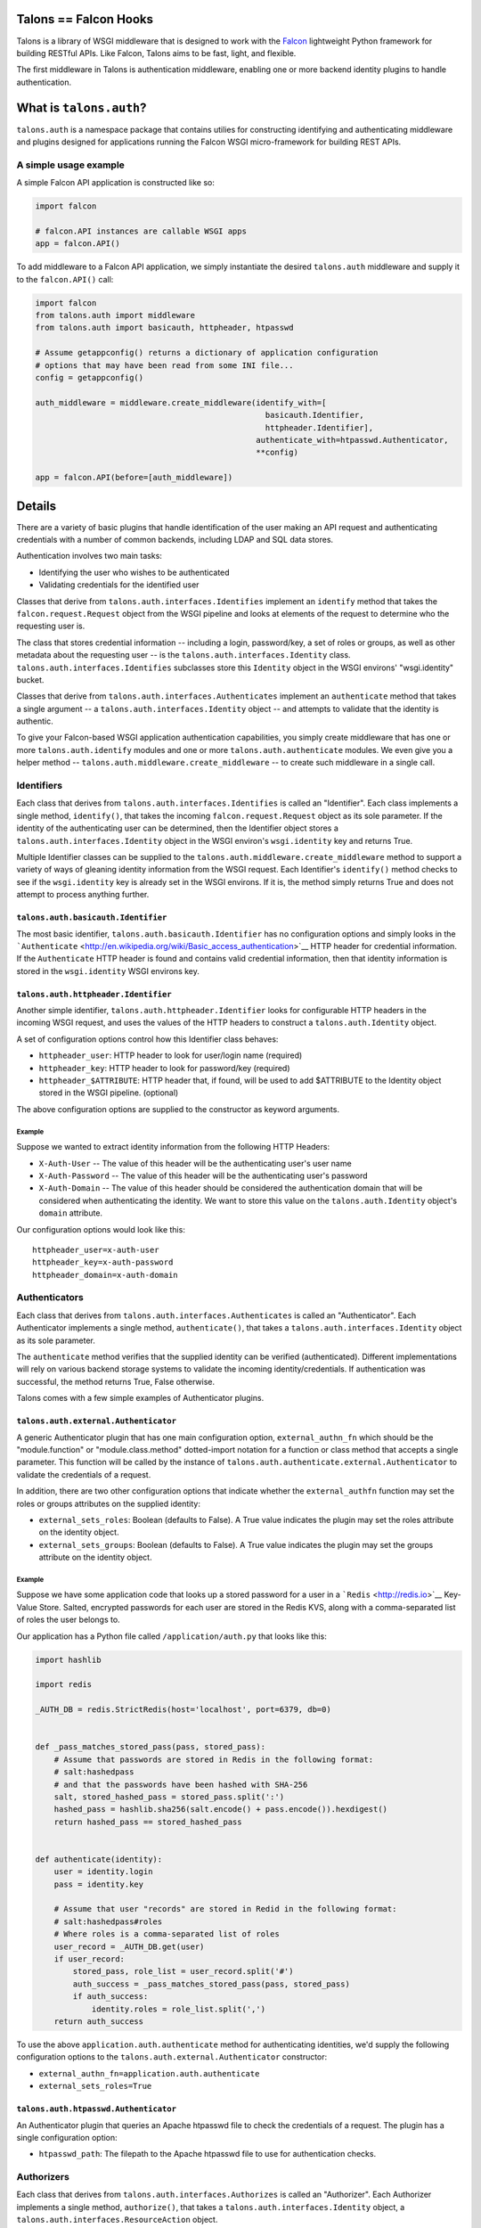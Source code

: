 Talons == Falcon Hooks |Build Status|
=====================================

Talons is a library of WSGI middleware that is designed to work with the
`Falcon <http://github.com/racker/falcon>`__ lightweight Python
framework for building RESTful APIs. Like Falcon, Talons aims to be
fast, light, and flexible.

The first middleware in Talons is authentication middleware, enabling
one or more backend identity plugins to handle authentication.

What is ``talons.auth``?
========================

``talons.auth`` is a namespace package that contains utilies for
constructing identifying and authenticating middleware and plugins
designed for applications running the Falcon WSGI micro-framework for
building REST APIs.

A simple usage example
----------------------

A simple Falcon API application is constructed like so:

.. code:: python

    import falcon

    # falcon.API instances are callable WSGI apps
    app = falcon.API()

To add middleware to a Falcon API application, we simply instantiate the
desired ``talons.auth`` middleware and supply it to the ``falcon.API()``
call:

.. code:: python

    import falcon
    from talons.auth import middleware
    from talons.auth import basicauth, httpheader, htpasswd

    # Assume getappconfig() returns a dictionary of application configuration
    # options that may have been read from some INI file...
    config = getappconfig()

    auth_middleware = middleware.create_middleware(identify_with=[
                                                     basicauth.Identifier,
                                                     httpheader.Identifier],
                                                   authenticate_with=htpasswd.Authenticator,
                                                   **config)

    app = falcon.API(before=[auth_middleware])

Details
=======

There are a variety of basic plugins that handle identification of the
user making an API request and authenticating credentials with a number
of common backends, including LDAP and SQL data stores.

Authentication involves two main tasks:

-  Identifying the user who wishes to be authenticated
-  Validating credentials for the identified user

Classes that derive from ``talons.auth.interfaces.Identifies`` implement
an ``identify`` method that takes the ``falcon.request.Request`` object
from the WSGI pipeline and looks at elements of the request to determine
who the requesting user is.

The class that stores credential information -- including a login,
password/key, a set of roles or groups, as well as other metadata about
the requesting user -- is the ``talons.auth.interfaces.Identity`` class.
``talons.auth.interfaces.Identifies`` subclasses store this ``Identity``
object in the WSGI environs' "wsgi.identity" bucket.

Classes that derive from ``talons.auth.interfaces.Authenticates``
implement an ``authenticate`` method that takes a single argument -- a
``talons.auth.interfaces.Identity`` object -- and attempts to validate
that the identity is authentic.

To give your Falcon-based WSGI application authentication capabilities,
you simply create middleware that has one or more
``talons.auth.identify`` modules and one or more
``talons.auth.authenticate`` modules. We even give you a helper method
-- ``talons.auth.middleware.create_middleware`` -- to create such
middleware in a single call.

Identifiers
-----------

Each class that derives from ``talons.auth.interfaces.Identifies`` is
called an "Identifier". Each class implements a single method,
``identify()``, that takes the incoming ``falcon.request.Request``
object as its sole parameter. If the identity of the authenticating user
can be determined, then the Identifier object stores a
``talons.auth.interfaces.Identity`` object in the WSGI environ's
``wsgi.identity`` key and returns True.

Multiple Identifier classes can be supplied to the
``talons.auth.middleware.create_middleware`` method to support a variety
of ways of gleaning identity information from the WSGI request. Each
Identifier's ``identify()`` method checks to see if the
``wsgi.identity`` key is already set in the WSGI environs. If it is, the
method simply returns True and does not attempt to process anything
further.

``talons.auth.basicauth.Identifier``
~~~~~~~~~~~~~~~~~~~~~~~~~~~~~~~~~~~~

The most basic identifier, ``talons.auth.basicauth.Identifier`` has no
configuration options and simply looks in the
```Authenticate`` <http://en.wikipedia.org/wiki/Basic_access_authentication>`__
HTTP header for credential information. If the ``Authenticate`` HTTP
header is found and contains valid credential information, then that
identity information is stored in the ``wsgi.identity`` WSGI environs
key.

``talons.auth.httpheader.Identifier``
~~~~~~~~~~~~~~~~~~~~~~~~~~~~~~~~~~~~~

Another simple identifier, ``talons.auth.httpheader.Identifier`` looks
for configurable HTTP headers in the incoming WSGI request, and uses the
values of the HTTP headers to construct a ``talons.auth.Identity``
object.

A set of configuration options control how this Identifier class
behaves:

-  ``httpheader_user``: HTTP header to look for user/login name
   (required)
-  ``httpheader_key``: HTTP header to look for password/key (required)
-  ``httpheader_$ATTRIBUTE``: HTTP header that, if found, will be used
   to add $ATTRIBUTE to the Identity object stored in the WSGI pipeline.
   (optional)

The above configuration options are supplied to the constructor as
keyword arguments.

Example
^^^^^^^

Suppose we wanted to extract identity information from the following
HTTP Headers:

-  ``X-Auth-User`` -- The value of this header will be the
   authenticating user's user name
-  ``X-Auth-Password`` -- The value of this header will be the
   authenticating user's password
-  ``X-Auth-Domain`` -- The value of this header should be considered
   the authentication domain that will be considered when authenticating
   the identity. We want to store this value on the
   ``talons.auth.Identity`` object's ``domain`` attribute.

Our configuration options would look like this:

::

    httpheader_user=x-auth-user
    httpheader_key=x-auth-password
    httpheader_domain=x-auth-domain

Authenticators
--------------

Each class that derives from ``talons.auth.interfaces.Authenticates`` is
called an "Authenticator". Each Authenticator implements a single
method, ``authenticate()``, that takes a
``talons.auth.interfaces.Identity`` object as its sole parameter.

The ``authenticate`` method verifies that the supplied identity can be
verified (authenticated). Different implementations will rely on various
backend storage systems to validate the incoming identity/credentials.
If authentication was successful, the method returns True, False
otherwise.

Talons comes with a few simple examples of Authenticator plugins.

``talons.auth.external.Authenticator``
~~~~~~~~~~~~~~~~~~~~~~~~~~~~~~~~~~~~~~

A generic Authenticator plugin that has one main configuration option,
``external_authn_fn`` which should be the "module.function" or
"module.class.method" dotted-import notation for a function or class
method that accepts a single parameter. This function will be called by
the instance of ``talons.auth.authenticate.external.Authenticator`` to
validate the credentials of a request.

In addition, there are two other configuration options that indicate
whether the ``external_authfn`` function may set the roles or groups
attributes on the supplied identity:

-  ``external_sets_roles``: Boolean (defaults to False). A True value
   indicates the plugin may set the roles attribute on the identity
   object.

-  ``external_sets_groups``: Boolean (defaults to False). A True value
   indicates the plugin may set the groups attribute on the identity
   object.

Example
^^^^^^^

Suppose we have some application code that looks up a stored password
for a user in a ```Redis`` <http://redis.io>`__ Key-Value Store. Salted,
encrypted passwords for each user are stored in the Redis KVS, along
with a comma-separated list of roles the user belongs to.

Our application has a Python file called ``/application/auth.py`` that
looks like this:

.. code:: python

    import hashlib

    import redis

    _AUTH_DB = redis.StrictRedis(host='localhost', port=6379, db=0)


    def _pass_matches_stored_pass(pass, stored_pass):
        # Assume that passwords are stored in Redis in the following format:
        # salt:hashedpass
        # and that the passwords have been hashed with SHA-256
        salt, stored_hashed_pass = stored_pass.split(':')
        hashed_pass = hashlib.sha256(salt.encode() + pass.encode()).hexdigest()
        return hashed_pass == stored_hashed_pass


    def authenticate(identity):
        user = identity.login
        pass = identity.key

        # Assume that user "records" are stored in Redid in the following format:
        # salt:hashedpass#roles
        # Where roles is a comma-separated list of roles
        user_record = _AUTH_DB.get(user)
        if user_record:
            stored_pass, role_list = user_record.split('#')
            auth_success = _pass_matches_stored_pass(pass, stored_pass)
            if auth_success:
                identity.roles = role_list.split(',')
        return auth_success

To use the above ``application.auth.authenticate`` method for
authenticating identities, we'd supply the following configuration
options to the ``talons.auth.external.Authenticator`` constructor:

-  ``external_authn_fn=application.auth.authenticate``
-  ``external_sets_roles=True``

``talons.auth.htpasswd.Authenticator``
~~~~~~~~~~~~~~~~~~~~~~~~~~~~~~~~~~~~~~

An Authenticator plugin that queries an Apache htpasswd file to check
the credentials of a request. The plugin has a single configuration
option:

-  ``htpasswd_path``: The filepath to the Apache htpasswd file to use
   for authentication checks.

Authorizers
-----------

Each class that derives from ``talons.auth.interfaces.Authorizes`` is
called an "Authorizer". Each Authorizer implements a single method,
``authorize()``, that takes a ``talons.auth.interfaces.Identity``
object, a ``talons.auth.interfaces.ResourceAction`` object.

The ``ResourceAction`` object currently has a single method,
``to_string``, that returns a "dotted-notation" string describing the
requested HTTP resource.

For instance, let's say the identity made an HTTP request to:

::

    POST /users/12345/groups

The ``ResourceAction.to_string`` method that is supplied to the
``authorize`` function would yield the string "users.12345.groups.post".
This string is useful to plugins that compare the string with the
supplied identity object. See below for an example that makes this more
clear.

At present, there is only a single Authorizer built in to Talons: the
``talons.auth.external.Authorizer`` class. Like its sister, the
``talons.auth.external.Authenticator``, it accepts an external callable
that accepts the identity and resource action parameters and returns
whether the identity is allowed to perform the action on the resource.
The single configuration parameter is called ``external_authz_fn``.

Let's continue the example from above and add an external callable that
will be used as an authorizer. This callable will compare the result of
the ``ResourceAction``'s ``to_string`` method against the supplied
identity object and a hashmap of regular expressions in order to
determine if the user is permitted to perform an action.

Assuming our application has a Python file called
``/application/auth.py`` that contains the above authenticate code, as
well as this: like this:

.. code:: python

    import re


    def self_or_admin(match, identity):
        """
        Returns True if the identity has an admin role or the identity
        matches the requesting user.
        """
        if "admin" in identity.roles:
            return True
        return match.groups(1) == identity.login


    def anyone(*args):
        return True


    _POLICY_RULES = [
        (r'^users\.(^\.)+\.get$', self_or_admin),
        (r'^users\.post$', anyone),
    ]
    POLICIES = []
    for regex, fn in _POLICY_RULES:
        POLICIES.append((re.compile(regex), fn))


    def authorize(identity, resource_action):
        user = identity.login
        res_string = resource_action.to_string()
        for p, fn in _POLICIES:
            m = p.match(res_string)
            if m:
                return fn(m, identity)

To use the above ``application.auth.authorize`` method for authorizing
the identity that was authenticated, we'd supply the following
configuration options to the ``talons.auth.external.Authorizer``
constructor:

-  ``external_authz_fn=application.auth.authorize``

Why ``talons.auth``?
====================

Why not just use middleware like
`repose.who <http://docs.repoze.org/who/2.0/index.html>`__ for
authentication plugins? Why re-invent the wheel here?

A few reasons, in no particular order:

-  Use of the Webob library. I'm not a fan of it, as I've run into
   numerous issues with this library over the years.
-  Use of zope.interfaces. Also not a fan of it. It's a library that
   seems to be designed for traditional C++ programmers instead of
   feeling like it's designed for Python developers. Just use the
   `abc <http://docs.python.org/2/library/abc.html>`__ module if you
   absolutely must have strict interface enforcement.
-  Trying to override things like logging setup in constructors of
   middleware.
-  No Paste.
-  Wanted something that fit Falcon's app construction paradigm.

But hey, there's nothing inherently wrong with repoze.who. If you like
it, and it works for you, use it.

Contributing
------------

`Jay Pipes <http://joinfu.com>`__ maintains the Talons library. You can
usually find him on the Freenode IRC #openstack-dev channel. Interested
in improving and enhancing Talons? Pull requests are always welcome.

License and Copyright
---------------------

Copyright 2013, Jay Pipes

Licensed under the Apache License, Version 2.0 (the "License"); you may
not use this file except in compliance with the License. You may obtain
a copy of the License at

::

    http://www.apache.org/licenses/LICENSE-2.0

Unless required by applicable law or agreed to in writing, software
distributed under the License is distributed on an "AS IS" BASIS,
WITHOUT WARRANTIES OR CONDITIONS OF ANY KIND, either express or implied.
See the License for the specific language governing permissions and
limitations under the License.

.. |Build Status| image:: https://travis-ci.org/talons/talons.png
   :target: https://travis-ci.org/talons/talons
